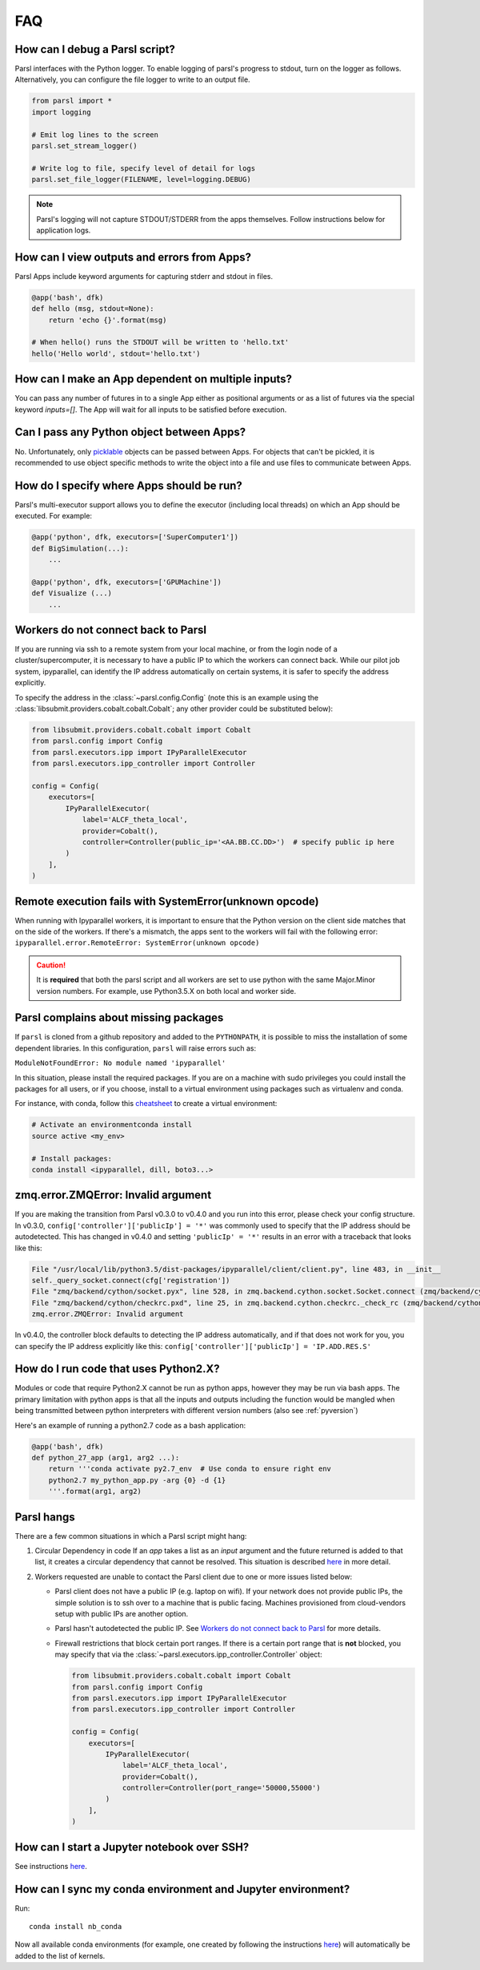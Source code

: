 FAQ
---

How can I debug a Parsl script?
^^^^^^^^^^^^^^^^^^^^^^^^^^^^^^^

Parsl interfaces with the Python logger. To enable logging of parsl's
progress to stdout, turn on the logger as follows. Alternatively, you
can configure the file logger to write to an output file.

.. code-block:: python

   from parsl import *
   import logging

   # Emit log lines to the screen
   parsl.set_stream_logger()

   # Write log to file, specify level of detail for logs
   parsl.set_file_logger(FILENAME, level=logging.DEBUG)

.. note::
   Parsl's logging will not capture STDOUT/STDERR from the apps themselves.
   Follow instructions below for application logs.


How can I view outputs and errors from Apps?
^^^^^^^^^^^^^^^^^^^^^^^^^^^^^^^^^^^^^^^^^^^^

Parsl Apps include keyword arguments for capturing stderr and stdout in files.

.. code-block:: python

   @app('bash', dfk)
   def hello (msg, stdout=None):
       return 'echo {}'.format(msg)

   # When hello() runs the STDOUT will be written to 'hello.txt'
   hello('Hello world', stdout='hello.txt')

How can I make an App dependent on multiple inputs?
^^^^^^^^^^^^^^^^^^^^^^^^^^^^^^^^^^^^^^^^^^^^^^^^^^^

You can pass any number of futures in to a single App either as positional arguments
or as a list of futures via the special keyword `inputs=[]`.
The App will wait for all inputs to be satisfied before execution.


Can I pass any Python object between Apps?
^^^^^^^^^^^^^^^^^^^^^^^^^^^^^^^^^^^^^^^^^^

No. Unfortunately, only `picklable <https://docs.python.org/3/library/pickle.html#what-can-be-pickled-and-unpickled>`_ objects can be passed between Apps.
For objects that can't be pickled, it is recommended to use object specific methods
to write the object into a file and use files to communicate between Apps.

How do I specify where Apps should be run?
^^^^^^^^^^^^^^^^^^^^^^^^^^^^^^^^^^^^^^^^^^

Parsl's multi-executor support allows you to define the executor (including local threads)
on which an App should be executed. For example:

.. code-block:: python

     @app('python', dfk, executors=['SuperComputer1'])
     def BigSimulation(...):
         ...

     @app('python', dfk, executors=['GPUMachine'])
     def Visualize (...)
         ...

Workers do not connect back to Parsl
^^^^^^^^^^^^^^^^^^^^^^^^^^^^^^^^^^^^

If you are running via ssh to a remote system from your local machine, or from the
login node of a cluster/supercomputer, it is necessary to have a public IP to which
the workers can connect back. While our pilot job system, ipyparallel, 
can identify the IP address automatically on certain systems,
it is safer to specify the address explicitly.

To specify the address in the :class:`~parsl.config.Config` (note this is an example
using the :class:`libsubmit.providers.cobalt.cobalt.Cobalt`; any other provider could
be substituted below):

.. code-block:: python

    from libsubmit.providers.cobalt.cobalt import Cobalt
    from parsl.config import Config
    from parsl.executors.ipp import IPyParallelExecutor
    from parsl.executors.ipp_controller import Controller

    config = Config(
        executors=[
            IPyParallelExecutor(
                label='ALCF_theta_local',
                provider=Cobalt(),
                controller=Controller(public_ip='<AA.BB.CC.DD>')  # specify public ip here
            )
        ],
    )

.. _pyversion:

Remote execution fails with SystemError(unknown opcode)
^^^^^^^^^^^^^^^^^^^^^^^^^^^^^^^^^^^^^^^^^^^^^^^^^^^^^^^

When running with Ipyparallel workers, it is important to ensure that the Python version
on the client side matches that on the side of the workers. If there's a mismatch,
the apps sent to the workers will fail with the following error:
``ipyparallel.error.RemoteError: SystemError(unknown opcode)``

.. caution::
   It is **required** that both the parsl script and all workers are set to use python
   with the same Major.Minor version numbers. For example, use Python3.5.X on both local
   and worker side.

Parsl complains about missing packages
^^^^^^^^^^^^^^^^^^^^^^^^^^^^^^^^^^^^^^

If ``parsl`` is cloned from a github repository and added to the ``PYTHONPATH``, it is
possible to miss the installation of some dependent libraries. In this configuration,
``parsl`` will raise errors such as:

``ModuleNotFoundError: No module named 'ipyparallel'``

In this situation, please install the required packages. If you are on a machine with
sudo privileges you could install the packages for all users, or if you choose, install
to a virtual environment using packages such as virtualenv and conda.

For instance, with conda, follow this `cheatsheet <https://conda.io/docs/_downloads/conda-cheatsheet.pdf>`_ to create a virtual environment:

.. code-block:: bash

   # Activate an environmentconda install
   source active <my_env>

   # Install packages:
   conda install <ipyparallel, dill, boto3...>


zmq.error.ZMQError: Invalid argument
^^^^^^^^^^^^^^^^^^^^^^^^^^^^^^^^^^^^

If you are making the transition from Parsl v0.3.0 to v0.4.0
and you run into this error, please check your config structure.
In v0.3.0, ``config['controller']['publicIp'] = '*'`` was commonly
used to specify that the IP address should be autodetected.
This has changed in v0.4.0 and setting ``'publicIp' = '*'`` results
in an error with a traceback that looks like this:

.. code-block:: python

   File "/usr/local/lib/python3.5/dist-packages/ipyparallel/client/client.py", line 483, in __init__
   self._query_socket.connect(cfg['registration'])
   File "zmq/backend/cython/socket.pyx", line 528, in zmq.backend.cython.socket.Socket.connect (zmq/backend/cython/socket.c:5971)
   File "zmq/backend/cython/checkrc.pxd", line 25, in zmq.backend.cython.checkrc._check_rc (zmq/backend/cython/socket.c:10014)
   zmq.error.ZMQError: Invalid argument

In v0.4.0, the controller block defaults to detecting the IP address
automatically, and if that does not work for you, you can specify the
IP address explicitly like this: ``config['controller']['publicIp'] = 'IP.ADD.RES.S'``

How do I run code that uses Python2.X?
^^^^^^^^^^^^^^^^^^^^^^^^^^^^^^^^^^^^^^

Modules or code that require Python2.X cannot be run as python apps,
however they may be run via bash apps. The primary limitation with
python apps is that all the inputs and outputs including the function
would be mangled when being transmitted between python interpreters with
different version numbers (also see :ref:`pyversion`)

Here's an example of running a python2.7 code as a bash application:

.. code-block:: python

   @app('bash', dfk)
   def python_27_app (arg1, arg2 ...):
       return '''conda activate py2.7_env  # Use conda to ensure right env
       python2.7 my_python_app.py -arg {0} -d {1}
       '''.format(arg1, arg2)

Parsl hangs
^^^^^^^^^^^

There are a few common situations in which a Parsl script might hang:

1. Circular Dependency in code
   If an `app` takes a list as an `input` argument and the future returned
   is added to that list, it creates a circular dependency that cannot be resolved.
   This situation is described `here <https://github.com/Parsl/parsl/issues/59>`_ in more detail.

2. Workers requested are unable to contact the Parsl client due to one or
   more issues listed below:

   * Parsl client does not have a public IP (e.g. laptop on wifi).
     If your network does not provide public IPs, the simple solution is to
     ssh over to a machine that is public facing. Machines provisioned from
     cloud-vendors setup with public IPs are another option.

   * Parsl hasn't autodetected the public IP. See `Workers do not connect back to Parsl`_ for more details.

   * Firewall restrictions that block certain port ranges.
     If there is a certain port range that is **not** blocked, you may specify
     that via the :class:`~parsl.executors.ipp_controller.Controller` object:

     .. code-block:: python

        from libsubmit.providers.cobalt.cobalt import Cobalt
        from parsl.config import Config
        from parsl.executors.ipp import IPyParallelExecutor
        from parsl.executors.ipp_controller import Controller

        config = Config(
            executors=[
                IPyParallelExecutor(
                    label='ALCF_theta_local',
                    provider=Cobalt(),
                    controller=Controller(port_range='50000,55000')
                )
            ],
        )


How can I start a Jupyter notebook over SSH?
^^^^^^^^^^^^^^^^^^^^^^^^^^^^^^^^^^^^^^^^^^^^
See instructions `here <https://techtalktone.wordpress.com/2017/03/28/running-jupyter-notebooks-on-a-remote-server-via-ssh/>`_.

How can I sync my conda environment and Jupyter environment?
^^^^^^^^^^^^^^^^^^^^^^^^^^^^^^^^^^^^^^^^^^^^^^^^^^^^^^^^^^^^

Run:: 

   conda install nb_conda

Now all available conda environments (for example, one created by following the instructions `here <quickstart.rst#installation-using-conda>`_) will automatically be added to the list of kernels.
